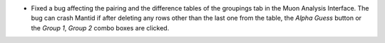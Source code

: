 - Fixed a bug affecting the pairing and the difference tables of the groupings tab in the Muon Analysis Interface. The bug can crash Mantid if after deleting any rows other than the last one from the table, the `Alpha Guess` button or the `Group 1`, `Group 2` combo boxes are clicked.
